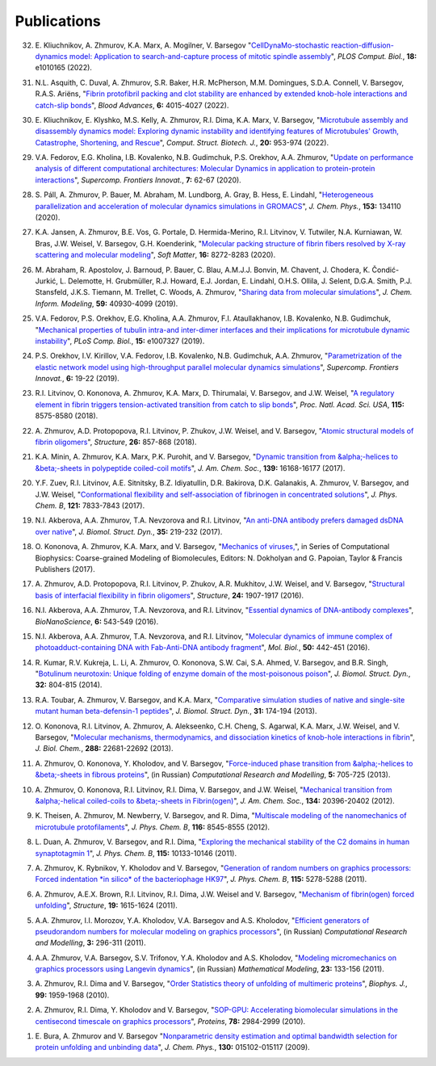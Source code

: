 Publications
------------

32. E. Kliuchnikov, A. Zhmurov, K.A. Marx, A. Mogilner, V. Barsegov
    "`CellDynaMo-stochastic reaction-diffusion-dynamics model: Application to search-and-capture process of mitotic spindle assembly <https://journals.plos.org/ploscompbiol/article?id=10.1371/journal.pcbi.1010165>`_",
    *PLOS Comput. Biol.*, **18:** e1010165 (2022).

31. N.L. Asquith, C. Duval, A. Zhmurov, S.R. Baker, H.R. McPherson, M.M. Domingues, S.D.A. Connell, V. Barsegov, R.A.S. Ariëns,
    "`Fibrin protofibril packing and clot stability are enhanced by extended knob-hole interactions and catch-slip bonds <https://www.sciencedirect.com/science/article/pii/S2473952922003317>`_",
    *Blood Advances*, **6:** 4015-4027 (2022).

30. E. Kliuchnikov, E. Klyshko, M.S. Kelly, A. Zhmurov, R.I. Dima, K.A. Marx, V. Barsegov,
    "`Microtubule assembly and disassembly dynamics model: Exploring dynamic instability and identifying features of Microtubules' Growth, Catastrophe, Shortening, and Rescue <https://www.sciencedirect.com/science/article/pii/S2001037022000356>`_",
    *Comput. Struct. Biotech. J.*, **20:** 953-974 (2022).

29. V.A. Fedorov, E.G. Kholina, I.B. Kovalenko, N.B. Gudimchuk, P.S. Orekhov, A.A. Zhmurov,
    "`Update on performance analysis of different computational architectures: Molecular Dynamics in application to protein-protein interactions <https://superfri.org/superfri/article/view/337>`_",
    *Supercomp. Frontiers Innovat.*, **7:** 62-67 (2020).

28. S. Páll, A. Zhmurov, P. Bauer, M. Abraham, M. Lundborg, A. Gray, B. Hess, E. Lindahl,
    "`Heterogeneous parallelization and acceleration of molecular dynamics simulations in GROMACS <https://aip.scitation.org/doi/full/10.1063/5.0018516>`_",
    *J. Chem. Phys.*, **153:** 134110 (2020).

27. K.A. Jansen, A. Zhmurov, B.E. Vos, G. Portale, D. Hermida-Merino, R.I. Litvinov, V. Tutwiler, N.A. Kurniawan, W. Bras, J.W. Weisel, V. Barsegov, G.H. Koenderink,
    "`Molecular packing structure of fibrin fibers resolved by X-ray scattering and molecular modeling <https://pubs.rsc.org/en/content/articlehtml/2020/sm/d0sm00916d>`_",
    *Soft Matter*, **16:** 8272-8283 (2020).

26. M. Abraham, R. Apostolov, J. Barnoud, P. Bauer, C. Blau, A.M.J.J. Bonvin, M. Chavent, J. Chodera, K. Čondić-Jurkić, L. Delemotte, H. Grubmüller, R.J. Howard, E.J. Jordan, E. Lindahl, O.H.S. Ollila, J. Selent, D.G.A. Smith, P.J. Stansfeld, J.K.S. Tiemann, M. Trellet, C. Woods, A. Zhmurov,
    "`Sharing data from molecular simulations <https://pubs.acs.org/doi/abs/10.1021/acs.jcim.9b00665>`_",
    *J. Chem. Inform. Modeling*, **59:** 40930-4099 (2019).

25. V.A. Fedorov, P.S. Orekhov, E.G. Kholina, A.A. Zhmurov, F.I. Ataullakhanov, I.B. Kovalenko, N.B. Gudimchuk,
    "`Mechanical properties of tubulin intra-and inter-dimer interfaces and their implications for microtubule dynamic instability <https://journals.plos.org/ploscompbiol/article?id=10.1371/journal.pcbi.1007327>`_",
    *PLoS Comp. Biol.*, **15:** e1007327 (2019).

24. P.S. Orekhov, I.V. Kirillov, V.A. Fedorov, I.B. Kovalenko, N.B. Gudimchuk, A.A. Zhmurov,
    "`Parametrization of the elastic network model using high-throughput parallel molecular dynamics simulations <https://superfri.org/superfri/article/view/249>`_",
    *Supercomp. Frontiers Innovat.*, **6:** 19-22 (2019).

23. R.I. Litvinov, O. Kononova, A. Zhmurov, K.A. Marx, D. Thirumalai, V. Barsegov, and J.W. Weisel,
    "`A regulatory element in fibrin triggers tension-activated transition from catch to slip bonds <http://www.pnas.org/content/115/34/8575>`_",
    *Proc. Natl. Acad. Sci. USA*, **115:** 8575-8580 (2018).

22. A. Zhmurov, A.D. Protopopova, R.I. Litvinov, P. Zhukov, J.W. Weisel, and V. Barsegov,
    "`Atomic structural models of fibrin oligomers <https://www.cell.com/structure/fulltext/S0969-2126(18)30130-8>`_",
    *Structure*, **26:** 857-868 (2018).

21. K.A. Minin, A. Zhmurov, K.A. Marx, P.K. Purohit, and V. Barsegov, 
    "`Dynamic transition from &alpha;-helices to &beta;-sheets in polypeptide coiled-coil motifs <http://pubs.acs.org/doi/10.1021/jacs.7b06883>`_",
    *J. Am. Chem. Soc.*, **139:** 16168-16177 (2017).

20. Y.F. Zuev, R.I. Litvinov, A.E. Sitnitsky, B.Z. Idiyatullin, D.R. Bakirova, D.K. Galanakis, A. Zhmurov, V. Barsegov, and J.W. Weisel, 
    "`Conformational flexibility and self-association of fibrinogen in concentrated solutions <http://pubs.acs.org/doi/abs/10.1021/acs.jpcb.7b05654>`_",
    *J. Phys. Chem. B*, **121:** 7833-7843 (2017).

19. N.I. Akberova, A.A. Zhmurov, T.A. Nevzorova and R.I. Litvinov,
    "`An anti-DNA antibody prefers damaged dsDNA over native <http://www.tandfonline.com/doi/abs/10.1080/07391102.2015.1128979>`_",
    *J. Biomol. Struct. Dyn.*, **35:** 219-232 (2017).

18. O. Kononova, A. Zhmurov, K.A. Marx, and V. Barsegov, 
    "`Mechanics of viruses, <https://www.crcpress.com/Coarse-Grained-Modeling-of-Biomolecules/Papoian/p/book/9781466576063>`_",
    in Series of Computational Biophysics: Coarse-grained Modeling of Biomolecules, Editors: N. Dokholyan and G. Papoian, Taylor & Francis Publishers (2017).

17. A. Zhmurov, A.D. Protopopova, R.I. Litvinov, P. Zhukov, A.R. Mukhitov, J.W. Weisel, and V. Barsegov, 
    "`Structural basis of interfacial flexibility in fibrin oligomers <http://www.cell.com/structure/pdf/S0969-2126(16)30242-8.pdf>`_", 
    *Structure*, **24:** 1907-1917 (2016).
					
16. N.I. Akberova, A.A. Zhmurov, T.A. Nevzorova, and R.I. Litvinov, 
    "`Essential dynamics of DNA-antibody complexes <http://link.springer.com/article/10.1007/s12668-016-0284-z>`_", 
    *BioNanoScience*, **6:** 543-549 (2016).

15. N.I. Akberova, A.A. Zhmurov, T.A. Nevzorova, and R.I. Litvinov,
    "`Molecular dynamics of immune complex of photoadduct-containing DNA with Fab-Anti-DNA antibody fragment <https://link.springer.com/article/10.1134%2FS0026893316020023>`_",
    *Mol. Biol.*, **50:** 442-451 (2016).

14. R. Kumar, R.V. Kukreja, L. Li, A. Zhmurov, O. Kononova, S.W. Cai, S.A. Ahmed, V. Barsegov, and B.R. Singh,
    "`Botulinum neurotoxin: Unique folding of enzyme domain of the most-poisonous poison <http://www.tandfonline.com/doi/abs/10.1080/07391102.2013.791878>`_",
    *J. Biomol. Struct. Dyn.*, **32:** 804-815 (2014).

13. R.A. Toubar, A. Zhmurov, V. Barsegov, and K.A. Marx,
    "`Comparative simulation studies of native and single-site mutant human beta-defensin-1 peptides <http://www.tandfonline.com/doi/abs/10.1080/07391102.2012.698381>`_",
    *J. Biomol. Struct. Dyn.*, **31:** 174-194 (2013).

12. O. Kononova, R.I. Litvinov, A. Zhmurov, A. Alekseenko, C.H. Cheng, S. Agarwal, K.A. Marx, J.W. Weisel, and V. Barsegov, 
    "`Molecular mechanisms, thermodynamics, and dissociation kinetics of knob-hole interactions in fibrin <http://www.jbc.org/content/288/31/22681.long>`_", 
    *J. Biol. Chem.*, **288:** 22681-22692 (2013).

11. A. Zhmurov, O. Kononova, Y. Kholodov, and V. Barsegov, 
    "`Force-induced phase transition from &alpha;-helices to &beta;-sheets in fibrous proteins <http://crm.ics.org.ru/journal/article/2077/>`_", (in Russian) 
    *Computational Research and Modelling*, **5:** 705-725 (2013).

10. A. Zhmurov, O. Kononova, R.I. Litvinov, R.I. Dima, V. Barsegov, and J.W. Weisel, 
    "`Mechanical transition from &alpha;-helical coiled-coils to &beta;-sheets in Fibrin(ogen) <http://pubs.acs.org/doi/abs/10.1021/ja3076428>`_", 
    *J. Am. Chem. Soc.*, **134:** 20396-20402 (2012).

9.  K. Theisen, A. Zhmurov, M. Newberry, V. Barsegov, and R. Dima, 
    "`Multiscale modeling of the nanomechanics of microtubule protofilaments <http://pubs.acs.org/doi/abs/10.1021/jp212608f>`_", 
    *J. Phys. Chem. B*, **116:** 8545-8555 (2012).

8.  L. Duan, A. Zhmurov, V. Barsegov, and R.I. Dima, 
    "`Exploring the mechanical stability of the C2 domains in human synaptotagmin 1 <http://pubs.acs.org/doi/abs/10.1021/jp2025945>`_", 
    *J. Phys. Chem. B*, **115:** 10133-10146 (2011).

7.  A. Zhmurov, K. Rybnikov, Y. Kholodov and V. Barsegov, 
    "`Generation of random numbers on graphics processors: Forced indentation *in silico* of the bacteriophage HK97 <http://pubs.acs.org/doi/abs/10.1021/jp109079t>`_", 
    *J. Phys. Chem. B*, **115:** 5278-5288 (2011).

6.  A. Zhmurov, A.E.X. Brown, R.I. Litvinov, R.I. Dima, J.W. Weisel and V. Barsegov, 
    "`Mechanism of fibrin(ogen) forced unfolding <http://www.cell.com/structure/abstract/S0969-2126(11)00311-X>`_", 
    *Structure*, **19:** 1615-1624 (2011).

5.  A.A. Zhmurov, I.I. Morozov, Y.A. Kholodov, V.A. Barsegov and A.S. Kholodov, 
    "`Efficient generators of pseudorandom numbers for molecular modeling on graphics processors <http://crm.ics.org.ru/journal/article/1809/>`_", (in Russian)
    *Computational Research and Modelling*, **3:** 296-311 (2011).

4.  A.A. Zhmurov, V.A. Barsegov, S.V. Trifonov, Y.A. Kholodov and A.S. Kholodov, 
    "`Modeling micromechanics on graphics processors using Langevin dynamics <http://www.mathnet.ru/php/archive.phtml?wshow=paper&jrnid=mm&paperid=3170>`_", (in Russian)
    *Mathematical Modeling*, **23:** 133-156 (2011).

3.  A. Zhmurov, R.I. Dima and V. Barsegov, 
    "`Order Statistics theory of unfolding of multimeric proteins <http://www.cell.com/biophysj/abstract/S0006-3495(10)00857-X>`_", 
    *Biophys. J.*, **99:** 1959-1968 (2010).

2.  A. Zhmurov, R.I. Dima, Y. Kholodov and V. Barsegov, 
    "`SOP-GPU: Accelerating biomolecular simulations in the centisecond timescale on graphics processors <http://onlinelibrary.wiley.com/doi/10.1002/prot.22824/abstract>`_", 
    *Proteins*, **78:** 2984-2999 (2010).

1.  E. Bura, A. Zhmurov and V. Barsegov
    "`Nonparametric density estimation and optimal bandwidth selection for protein unfolding and unbinding data <http://scitation.aip.org/content/aip/journal/jcp/130/1/10.1063/1.3050095>`_", 
    *J. Chem. Phys.*, **130:** 015102-015117 (2009).
